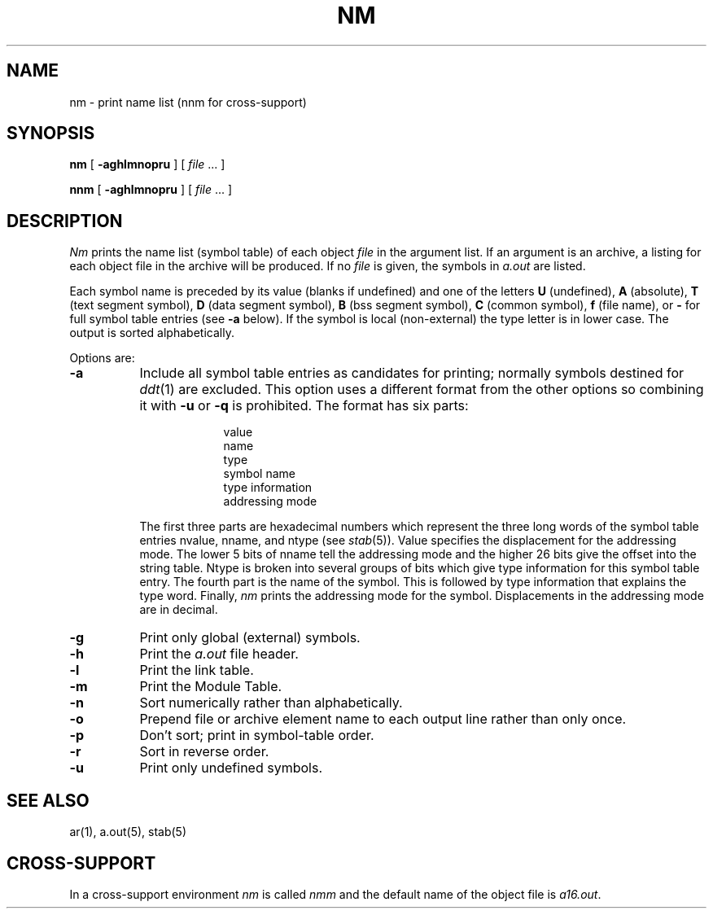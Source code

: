 .ig
	@(#)nm.1	1.9	9/20/83
	@(#)Copyright (C) 1983 by National Semiconductor Corp.
..
.if t .ds U _\ 
.if n .ds U \*U
.TH NM 1  
.SH NAME
nm \- print name list (nnm for cross-support)
.SH SYNOPSIS
.B nm
[
.B \-aghlmnopru
] [ \f2file\fP ... ]
.sp
.B nnm
[
.B \-aghlmnopru
] [ \f2file\fP ... ]
.SH DESCRIPTION
.I Nm
prints the name list (symbol table) of each object
.I file
in the argument list.
If an argument
is an archive, a listing for each object
file in the archive will be produced.
If no
.I file
is given, the symbols in
.I a.out
are listed.
.PP
Each symbol name is preceded by its value (blanks if undefined)
and one of the letters
.B U
(undefined),
.B A
(absolute),
.B T
(text segment symbol),
.B D
(data segment symbol),
.B B
(bss segment symbol),
.B C
(common symbol),
.B f
(file name),
or
.B \-
for full symbol table entries (see
.B \-a
below).
If the symbol is local (non-external) the type letter is in
lower case.
The output is sorted alphabetically.
.PP
Options are:
.TP 8
.B \-a
Include all symbol table entries as candidates for printing; normally
symbols destined for
.IR ddt (1)
are excluded.
This option uses a different format from the other 
options so combining it with 
.B \-u
or
.B \-q
is prohibited. The format has six parts:
.RS 10
.IP
value
.br
name
.br
type
.br
symbol name
.br
type information
.br
addressing mode
.RE
.RS 8
.LP
The first three parts are hexadecimal numbers which represent the three
long words of the symbol table entries n\*Uvalue, n\*Uname, and n\*Utype
(see 
.IR stab (5)).
Value specifies the displacement for the 
addressing mode.  The lower 5 bits of n\*Uname tell the addressing
mode and the higher 26 bits give the offset into
the string table.  N\*Utype is broken into several groups of
bits which give type information for this symbol table entry.
The fourth part is the name of the symbol.
This is followed by type information that explains the type word.
Finally,
.I nm
prints the addressing mode for the symbol.
Displacements in the addressing mode are 
in decimal.
.RE
.TP
.B  \-g
Print only global (external) symbols.
.TP 8
.B  \-h
Print the 
.I a.out 
file header.
.TP 8
.B  \-l
Print the link table.
.TP 8
.B  \-m
Print the Module Table.
.TP 8
.B \-n
Sort numerically rather than alphabetically.
.TP 8
.B  \-o
Prepend file or archive element name to each
output line rather than only once.
.TP 8
.B  \-p
Don't sort; print in symbol-table order.
.TP 8
.B  \-r
Sort in reverse order.
.TP 8
.B  \-u
Print only undefined symbols.
.SH SEE ALSO
ar(1), a.out(5), stab(5)
.SH CROSS-SUPPORT
In a cross-support environment 
.I nm
is called
.I nmm
and the default name of the object file is
.IR a16.out .
